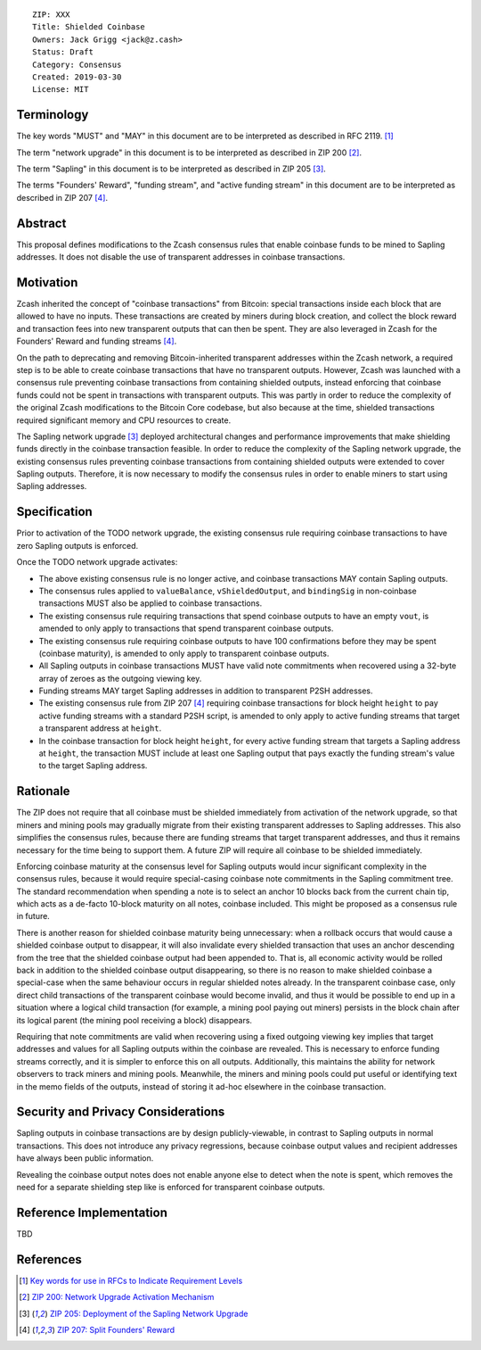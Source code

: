 ::

  ZIP: XXX
  Title: Shielded Coinbase
  Owners: Jack Grigg <jack@z.cash>
  Status: Draft
  Category: Consensus
  Created: 2019-03-30
  License: MIT


Terminology
===========

The key words "MUST" and "MAY" in this document are to be interpreted as described in
RFC 2119. [#RFC2119]_

The term "network upgrade" in this document is to be interpreted as described in ZIP 200
[#zip-0200]_.

The term "Sapling" in this document is to be interpreted as described in ZIP 205
[#zip-0205]_.

The terms "Founders' Reward", "funding stream", and "active funding stream" in this
document are to be interpreted as described in ZIP 207 [#zip-0207]_.

Abstract
========

This proposal defines modifications to the Zcash consensus rules that enable coinbase
funds to be mined to Sapling addresses. It does not disable the use of transparent
addresses in coinbase transactions.


Motivation
==========

Zcash inherited the concept of "coinbase transactions" from Bitcoin: special transactions
inside each block that are allowed to have no inputs. These transactions are created by
miners during block creation, and collect the block reward and transaction fees into new
transparent outputs that can then be spent. They are also leveraged in Zcash for the
Founders' Reward and funding streams [#zip-0207]_.

On the path to deprecating and removing Bitcoin-inherited transparent addresses within the
Zcash network, a required step is to be able to create coinbase transactions that have no
transparent outputs. However, Zcash was launched with a consensus rule preventing coinbase
transactions from containing shielded outputs, instead enforcing that coinbase funds could
not be spent in transactions with transparent outputs. This was partly in order to reduce
the complexity of the original Zcash modifications to the Bitcoin Core codebase, but also
because at the time, shielded transactions required significant memory and CPU resources
to create.

The Sapling network upgrade [#zip-0205]_ deployed architectural changes and performance
improvements that make shielding funds directly in the coinbase transaction feasible. In
order to reduce the complexity of the Sapling network upgrade, the existing consensus
rules preventing coinbase transactions from containing shielded outputs were extended to
cover Sapling outputs. Therefore, it is now necessary to modify the consensus rules in
order to enable miners to start using Sapling addresses.


Specification
=============

Prior to activation of the TODO network upgrade, the existing consensus rule requiring
coinbase transactions to have zero Sapling outputs is enforced.

Once the TODO network upgrade activates:

- The above existing consensus rule is no longer active, and coinbase transactions MAY
  contain Sapling outputs.

- The consensus rules applied to ``valueBalance``, ``vShieldedOutput``, and ``bindingSig``
  in non-coinbase transactions MUST also be applied to coinbase transactions.

- The existing consensus rule requiring transactions that spend coinbase outputs to have
  an empty ``vout``, is amended to only apply to transactions that spend transparent
  coinbase outputs.

- The existing consensus rule requiring coinbase outputs to have 100 confirmations before
  they may be spent (coinbase maturity), is amended to only apply to transparent coinbase
  outputs.

- All Sapling outputs in coinbase transactions MUST have valid note commitments when
  recovered using a 32-byte array of zeroes as the outgoing viewing key.

- Funding streams MAY target Sapling addresses in addition to transparent P2SH addresses.

- The existing consensus rule from ZIP 207 [#zip-0207]_ requiring coinbase transactions
  for block height ``height`` to pay active funding streams with a standard P2SH script,
  is amended to only apply to active funding streams that target a transparent address at
  ``height``.

- In the coinbase transaction for block height ``height``, for every active funding stream
  that targets a Sapling address at ``height``, the transaction MUST include at least one
  Sapling output that pays exactly the funding stream's value to the target Sapling
  address.


Rationale
=========

The ZIP does not require that all coinbase must be shielded immediately from activation of
the network upgrade, so that miners and mining pools may gradually migrate from their
existing transparent addresses to Sapling addresses. This also simplifies the consensus
rules, because there are funding streams that target transparent addresses, and thus it
remains necessary for the time being to support them. A future ZIP will require all
coinbase to be shielded immediately.

Enforcing coinbase maturity at the consensus level for Sapling outputs would incur
significant complexity in the consensus rules, because it would require special-casing
coinbase note commitments in the Sapling commitment tree. The standard recommendation when
spending a note is to select an anchor 10 blocks back from the current chain tip, which
acts as a de-facto 10-block maturity on all notes, coinbase included. This might be
proposed as a consensus rule in future.

There is another reason for shielded coinbase maturity being unnecessary: when a rollback
occurs that would cause a shielded coinbase output to disappear, it will also invalidate
every shielded transaction that uses an anchor descending from the tree that the shielded
coinbase output had been appended to. That is, all economic activity would be rolled back
in addition to the shielded coinbase output disappearing, so there is no reason to make
shielded coinbase a special-case when the same behaviour occurs in regular shielded notes
already. In the transparent coinbase case, only direct child transactions of the
transparent coinbase would become invalid, and thus it would be possible to end up in a
situation where a logical child transaction (for example, a mining pool paying out miners)
persists in the block chain after its logical parent (the mining pool receiving a block)
disappears.

Requiring that note commitments are valid when recovering using a fixed outgoing viewing
key implies that target addresses and values for all Sapling outputs within the coinbase
are revealed. This is necessary to enforce funding streams correctly, and it is simpler to
enforce this on all outputs. Additionally, this maintains the ability for network
observers to track miners and mining pools. Meanwhile, the miners and mining pools could
put useful or identifying text in the memo fields of the outputs, instead of storing it
ad-hoc elsewhere in the coinbase transaction.


Security and Privacy Considerations
===================================

Sapling outputs in coinbase transactions are by design publicly-viewable, in contrast to
Sapling outputs in normal transactions. This does not introduce any privacy regressions,
because coinbase output values and recipient addresses have always been public
information.

Revealing the coinbase output notes does not enable anyone else to detect when the note is
spent, which removes the need for a separate shielding step like is enforced for
transparent coinbase outputs.


Reference Implementation
========================

TBD


References
==========

.. [#RFC2119] `Key words for use in RFCs to Indicate Requirement Levels <https://tools.ietf.org/html/rfc2119>`_
.. [#zip-0200] `ZIP 200: Network Upgrade Activation Mechanism <https://github.com/zcash/zips/blob/master/zip-0200.rst>`_
.. [#zip-0205] `ZIP 205: Deployment of the Sapling Network Upgrade <https://github.com/zcash/zips/blob/master/zip-0205.rst>`_
.. [#zip-0207] `ZIP 207: Split Founders' Reward <https://github.com/zcash/zips/blob/master/zip-0207.rst>`_

